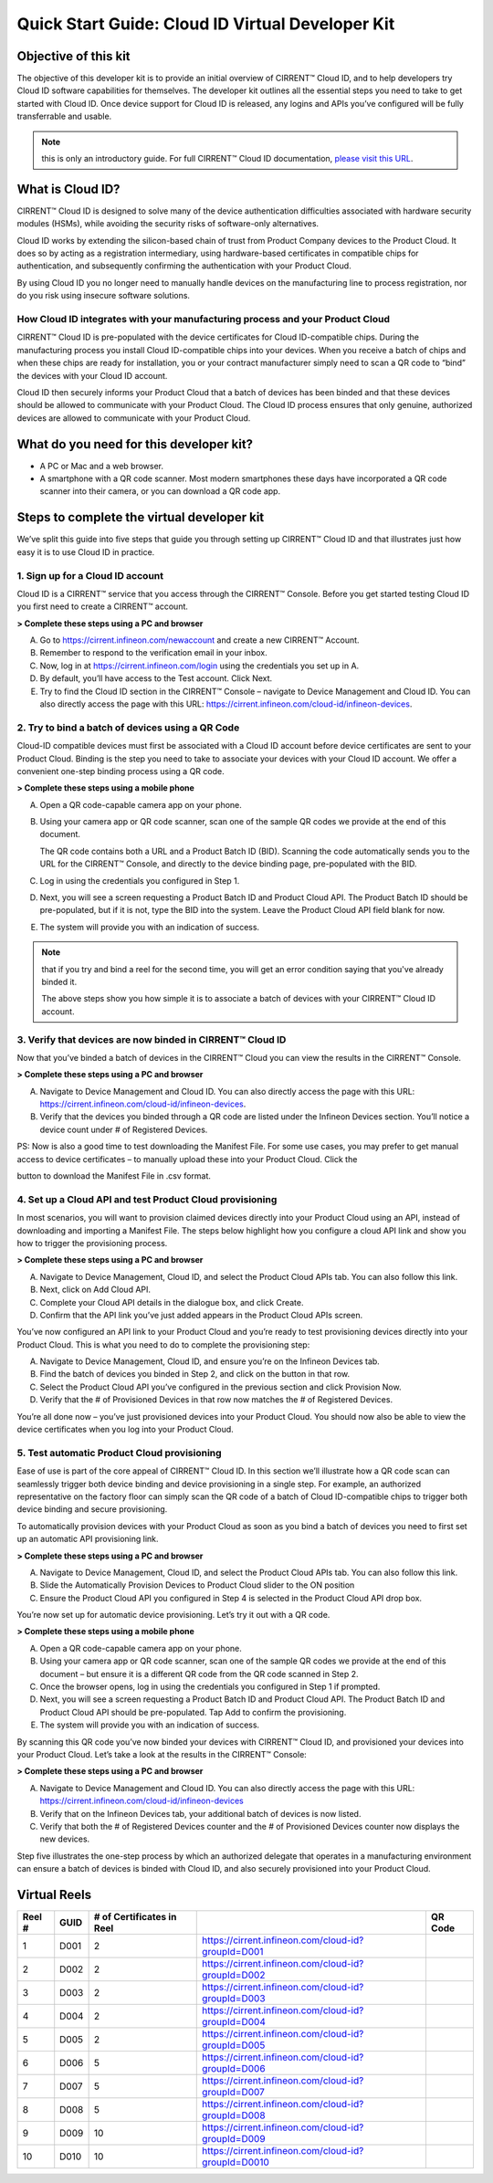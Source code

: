 Quick Start Guide: Cloud ID Virtual Developer Kit
==================================================

Objective of this kit
**********************

The objective of this developer kit is to provide an initial overview of CIRRENT™ Cloud ID, and to help developers try Cloud ID software capabilities for themselves. The developer kit outlines all the essential steps you need to take to get started with Cloud ID. Once device support for Cloud ID is released, any logins and APIs you’ve configured will be fully transferrable and usable.

.. note:: this is only an introductory guide. For full CIRRENT™ Cloud ID documentation, `please visit this URL <https://swdocs.cypress.com/html/cirrent-support-documentation/en/latest/>`_.

What is Cloud ID?
******************

CIRRENT™ Cloud ID is designed to solve many of the device authentication difficulties associated with hardware security modules (HSMs), while avoiding the security risks of software-only alternatives.

Cloud ID works by extending the silicon-based chain of trust from Product Company devices to the Product Cloud. It does so by acting as a registration intermediary, using hardware-based certificates in compatible chips for authentication, and subsequently confirming the authentication with your Product Cloud.

By using Cloud ID you no longer need to manually handle devices on the manufacturing line to process registration, nor do you risk using insecure software solutions.

How Cloud ID integrates with your manufacturing process and your Product Cloud
^^^^^^^^^^^^^^^^^^^^^^^^^^^^^^^^^^^^^^^^^^^^^^^^^^^^^^^^^^^^^^^^^^^^^^^^^^^^^^^^^

CIRRENT™ Cloud ID is pre-populated with the device certificates for Cloud ID-compatible chips. During the manufacturing process you install Cloud ID-compatible chips into your devices. When you receive a batch of chips and when these chips are ready for installation, you or your contract manufacturer simply need to scan a QR code to “bind” the devices with your Cloud ID account. 

Cloud ID then securely informs your Product Cloud that a batch of devices has been binded and that these devices should be allowed to communicate with your Product Cloud. The Cloud ID process ensures that only genuine, authorized devices are allowed to communicate with your Product Cloud.

What do you need for this developer kit?  
*****************************************

* A PC or Mac and a web browser.
* A smartphone with a QR code scanner.  Most modern smartphones these days have incorporated a QR code scanner into their camera, or you can download a QR code app.

Steps to complete the virtual developer kit
*********************************************

We’ve split this guide into five steps that guide you through setting up CIRRENT™ Cloud ID and that illustrates just how easy it is to use Cloud ID in practice.

1. Sign up for a Cloud ID account
^^^^^^^^^^^^^^^^^^^^^^^^^^^^^^^^^^

Cloud ID is a CIRRENT™ service that you access through the CIRRENT™ Console. Before you get started testing Cloud ID you first need to create a CIRRENT™ account.

**> Complete these steps using a PC and browser**

A.  Go to https://cirrent.infineon.com/newaccount and create a new CIRRENT™ Account.

B.  Remember to respond to the verification email in your inbox.

C.  Now, log in at https://cirrent.infineon.com/login using the credentials you set up in A.

D.  By default, you’ll have access to the Test account. Click Next.

E.  Try to find the Cloud ID section in the CIRRENT™ Console – navigate to Device Management and Cloud ID. You can also directly access the page with this URL: https://cirrent.infineon.com/cloud-id/infineon-devices.

2. Try to bind a batch of devices using a QR Code
^^^^^^^^^^^^^^^^^^^^^^^^^^^^^^^^^^^^^^^^^^^^^^^^^^

Cloud-ID compatible devices must first be associated with a Cloud ID account before device certificates are sent to your Product Cloud. Binding is the step you need to take to associate your devices with your Cloud ID account. We offer a convenient one-step binding process using a QR code.

**> Complete these steps using a mobile phone**


A.  Open a QR code-capable camera app on your phone.

B.  Using your camera app or QR code scanner, scan one of the sample QR codes we provide at the end of this document. 

    The QR code contains both a URL and a Product Batch ID (BID). Scanning the code automatically sends you to the URL for the CIRRENT™ Console, and directly to the device binding page, pre-populated with the BID.

C.  Log in using the credentials you configured in Step 1.   

D.  Next, you will see a screen requesting a Product Batch ID and Product Cloud API. The Product Batch ID should be pre-populated, but if it is not, type the BID into the system. Leave the Product Cloud API field blank for now.

E.  The system will provide you with an indication of success. 

.. note:: that if you try and bind a reel for the second time, you will get an error condition saying that you've already binded it.

    The above steps show you how simple it is to associate a batch of devices with your CIRRENT™ Cloud ID account.


3. Verify that devices are now binded in CIRRENT™ Cloud ID
^^^^^^^^^^^^^^^^^^^^^^^^^^^^^^^^^^^^^^^^^^^^^^^^^^^^^^^^^^^

Now that you’ve binded a batch of devices in the CIRRENT™ Cloud you can view the results in the CIRRENT™ Console.

**> Complete these steps using a PC and browser**

A.  Navigate to Device Management and Cloud ID. You can also directly access the page with this URL: https://cirrent.infineon.com/cloud-id/infineon-devices.

B.  Verify that the devices you binded through a QR code are listed under the Infineon Devices section. You’ll notice a device count under # of Registered Devices.

PS: Now is also a good time to test downloading the Manifest File. For some use cases, you may prefer to get manual access to device certificates – to manually upload these into your Product Cloud. Click the 

.. image:: ../img/qsn-1.png
    :align: center
    :alt: Dashboard 2

button to download the Manifest File in .csv format.


4. Set up a Cloud API and test Product Cloud provisioning
^^^^^^^^^^^^^^^^^^^^^^^^^^^^^^^^^^^^^^^^^^^^^^^^^^^^^^^^^^^

In most scenarios, you will want to provision claimed devices directly into your Product Cloud using an API, instead of downloading and importing a Manifest File. The steps below highlight how you configure a cloud API link and show you how to trigger the provisioning process.

**> Complete these steps using a PC and browser**

A.  Navigate to Device Management, Cloud ID, and select the Product Cloud APIs tab. You can also follow this link.

B.  Next, click on Add Cloud API.

C.  Complete your Cloud API details in the dialogue box, and click Create.

D.  Confirm that the API link you’ve just added appears in the Product Cloud APIs screen.

You’ve now configured an API link to your Product Cloud and you’re ready to test provisioning devices directly into your Product Cloud. This is what you need to do to complete the provisioning step:

A.  Navigate to Device Management, Cloud ID, and ensure you’re on the Infineon Devices tab.

B.  Find the batch of devices you binded in Step 2, and click on the  button in that row.

C.  Select the Product Cloud API you’ve configured in the previous section and click Provision Now.

D.  Verify that the # of Provisioned Devices in that row now matches the # of Registered Devices.

You’re all done now – you’ve just provisioned devices into your Product Cloud. You should now also be able to view the device certificates when you log into your Product Cloud.

5. Test automatic Product Cloud provisioning
^^^^^^^^^^^^^^^^^^^^^^^^^^^^^^^^^^^^^^^^^^^^^

Ease of use is part of the core appeal of CIRRENT™ Cloud ID. In this section we’ll illustrate how a QR code scan can seamlessly trigger both device binding and device provisioning in a single step. For example, an authorized representative on the factory floor can simply scan the QR code of a batch of Cloud ID-compatible chips to trigger both device binding and secure provisioning.

To automatically provision devices with your Product Cloud as soon as you bind a batch of devices you need to first set up an automatic API provisioning link.

**> Complete these steps using a PC and browser**

A.  Navigate to Device Management, Cloud ID, and select the Product Cloud APIs tab. You can also follow this link.

B.  Slide the Automatically Provision Devices to Product Cloud slider to the ON position

C.  Ensure the Product Cloud API you configured in Step 4 is selected in the Product Cloud API drop box.

You’re now set up for automatic device provisioning. Let’s try it out with a QR code.

**> Complete these steps using a mobile phone**

A.  Open a QR code-capable camera app on your phone.

B.  Using your camera app or QR code scanner, scan one of the sample QR codes we provide at the end of this document – but ensure it is a different QR code from the QR code scanned in Step 2.

C.  Once the browser opens, log in using the credentials you configured in Step 1 if prompted.

D.  Next, you will see a screen requesting a Product Batch ID and Product Cloud API. The Product Batch ID and Product Cloud API should be pre-populated. Tap Add to confirm the provisioning.

E.  The system will provide you with an indication of success.  

By scanning this QR code you’ve now binded your devices with CIRRENT™ Cloud ID, and provisioned your devices into your Product Cloud. Let’s take a look at the results in the CIRRENT™ Console:

**> Complete these steps using a PC and browser**

A.  Navigate to Device Management and Cloud ID. You can also directly access the page with this URL: https://cirrent.infineon.com/cloud-id/infineon-devices

B.  Verify that on the Infineon Devices tab, your additional batch of devices is now listed.

C.  Verify that both the # of Registered Devices counter and the # of Provisioned Devices counter now displays the new devices.

Step five illustrates the one-step process by which an authorized delegate that operates in a manufacturing environment can ensure a batch of devices is binded with Cloud ID, and also securely provisioned into your Product Cloud.

Virtual Reels
**************

========   ===========   ============================   ===================================================    ============================================
Reel #     GUID          # of Certificates in Reel                                                             QR Code
========   ===========   ============================   ===================================================    ============================================
1          D001          2                              https://cirrent.infineon.com/cloud-id?groupId=D001     .. image:: ../img/qr-1.png
2          D002          2                              https://cirrent.infineon.com/cloud-id?groupId=D002     .. image:: ../img/qr-2.png
3          D003          2                              https://cirrent.infineon.com/cloud-id?groupId=D003     .. image:: ../img/qr-3.png
4          D004          2                              https://cirrent.infineon.com/cloud-id?groupId=D004     .. image:: ../img/qr-4.png
5          D005          2                              https://cirrent.infineon.com/cloud-id?groupId=D005     .. image:: ../img/qr-5.png
6          D006          5                              https://cirrent.infineon.com/cloud-id?groupId=D006     .. image:: ../img/qr-6.png
7          D007          5                              https://cirrent.infineon.com/cloud-id?groupId=D007     .. image:: ../img/qr-7.png
8          D008          5                              https://cirrent.infineon.com/cloud-id?groupId=D008     .. image:: ../img/qr-8.png
9          D009          10                             https://cirrent.infineon.com/cloud-id?groupId=D009     .. image:: ../img/qr-9.png
10         D010          10                             https://cirrent.infineon.com/cloud-id?groupId=D0010    .. image:: ../img/qr-10.png
========   ===========   ============================   ===================================================    ============================================
